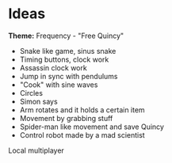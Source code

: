 * Ideas

*Theme:* Frequency - "Free Quincy" 

- Snake like game, sinus snake
- Timing buttons, clock work
- Assassin clock work
- Jump in sync with pendulums
- "Cook" with sine waves
- Circles
- Simon says
- Arm rotates and it holds a certain item
- Movement by grabbing stuff
- Spider-man like movement and save Quincy
- Control robot made by a mad scientist

Local multiplayer





